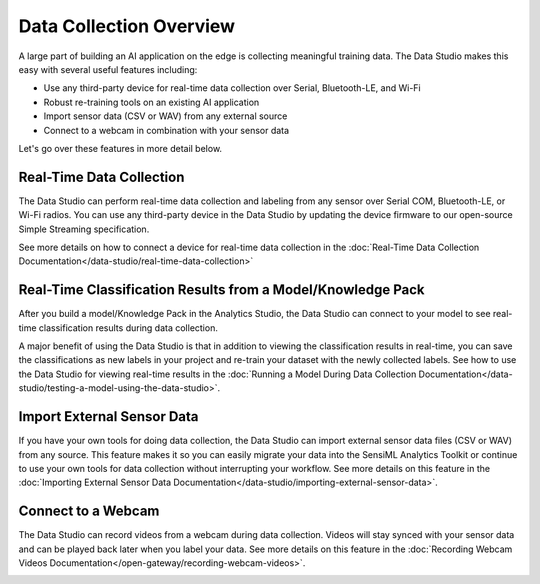 .. meta::
   :title: Data Studio - Data Collection Overview
   :description: How to use the Data Studio for doing real-time data collection from your sensor

Data Collection Overview
========================

.. data-collection-overview-start-marker

A large part of building an AI application on the edge is collecting meaningful training data. The Data Studio makes this easy with several useful features including:

* Use any third-party device for real-time data collection over Serial, Bluetooth-LE, and Wi-Fi
* Robust re-training tools on an existing AI application
* Import sensor data (CSV or WAV) from any external source
* Connect to a webcam in combination with your sensor data

.. data-collection-overview-end-marker

Let's go over these features in more detail below.

Real-Time Data Collection
-------------------------

The Data Studio can perform real-time data collection and labeling from any sensor over Serial COM, Bluetooth-LE, or Wi-Fi radios. You can use any third-party device in the Data Studio by updating the device firmware to our open-source Simple Streaming specification.

See more details on how to connect a device for real-time data collection in the :doc:`Real-Time Data Collection Documentation</data-studio/real-time-data-collection>`

.. figure:: /guides/getting-started/img/dcl-live-capture-begin-recording.png
   :align: center

Real-Time Classification Results from a Model/Knowledge Pack
------------------------------------------------------------

After you build a model/Knowledge Pack in the Analytics Studio, the Data Studio can connect to your model to see real-time classification results during data collection.

A major benefit of using the Data Studio is that in addition to viewing the classification results in real-time, you can save the classifications as new labels in your project and re-train your dataset with the newly collected labels. See how to use the Data Studio for viewing real-time results in the :doc:`Running a Model During Data Collection Documentation</data-studio/testing-a-model-using-the-data-studio>`.

.. figure:: /data-studio/img/dcl-test-model-mode.png
   :align: center


Import External Sensor Data
-----------------------------

If you have your own tools for doing data collection, the Data Studio can import external sensor data files (CSV or WAV) from any source. This feature makes it so you can easily migrate your data into the SensiML Analytics Toolkit or continue to use your own tools for data collection without interrupting your workflow. See more details on this feature in the  :doc:`Importing External Sensor Data Documentation</data-studio/importing-external-sensor-data>`.

.. image:: /guides/getting-started/img/dcl-menu-import-files-2.png
   :align: center

Connect to a Webcam
---------------------

The Data Studio can record videos from a webcam during data collection. Videos will stay synced with your sensor data and can be played back later when you label your data. See more details on this feature in the :doc:`Recording Webcam Videos Documentation</open-gateway/recording-webcam-videos>`.

.. image:: /guides/getting-started/img/dcl-webcam-connected.png
   :align: center

